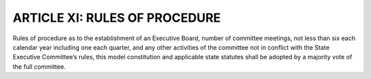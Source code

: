 ================================
ARTICLE XI: RULES OF PROCEDURE
================================

.. index::
   single: Rules of Procedure; County Executive Committee
   single: Party Rules
   single: constitution

Rules of procedure as to the establishment of an Executive Board, number of committee
meetings, not less than six each calendar year including one each quarter, and any other activities
of the committee not in conflict with the State Executive Committee’s rules, this model
constitution and applicable state statutes shall be adopted by a majority vote of the full
committee.
